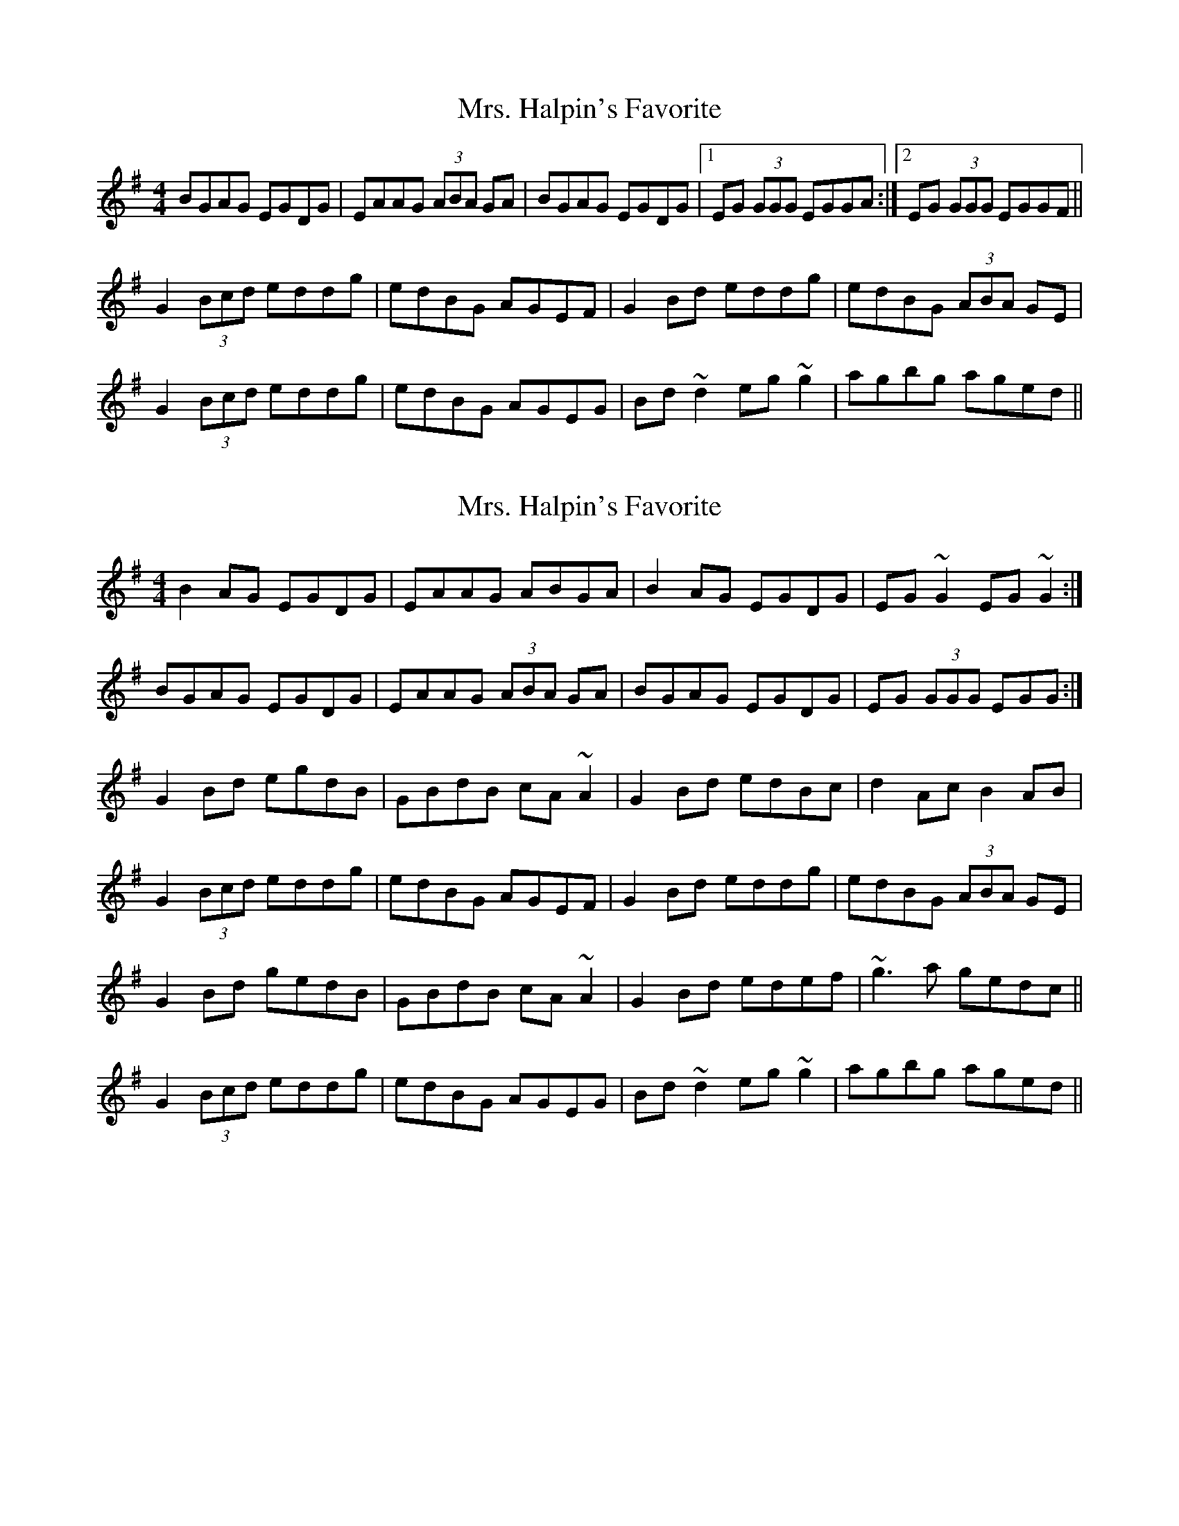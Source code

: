 X: 1
T: Mrs. Halpin's Favorite
Z: tmcelrea
S: https://thesession.org/tunes/5944#setting5944
R: reel
M: 4/4
L: 1/8
K: Gmaj
BGAG EGDG|EAAG (3ABA GA|BGAG EGDG|1 EG (3GGG EGGA:|2 EG (3GGG EGGF||
G2 (3Bcd eddg|edBG AGEF|G2 Bd eddg|edBG (3ABA GE|
G2 (3Bcd eddg|edBG AGEG|Bd ~d2 eg ~g2|agbg aged||
X: 2
T: Mrs. Halpin's Favorite
Z: ceolachan
S: https://thesession.org/tunes/5944#setting17841
R: reel
M: 4/4
L: 1/8
K: Gmaj
B2 AG EGDG | EAAG ABGA | B2AG EGDG | EG ~G2 EG ~G2 :|BGAG EGDG | EAAG (3ABA GA | BGAG EGDG | EG (3GGG EGG :|G2 Bd egdB | GBdB cA ~A2 | G2 Bd edBc | d2 Ac B2AB |G2 (3Bcd eddg | edBG AGEF | G2 Bd eddg | edBG (3ABA GE |G2 Bd gedB | GBdB cA ~A2 | G2 Bd edef | ~g3 a gedc ||G2 (3Bcd eddg | edBG AGEG | Bd ~d2 eg ~g2 | agbg aged ||
